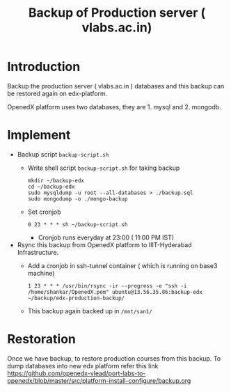 #+Title: Backup of Production server ( vlabs.ac.in) 
* Introduction
  Backup the production server ( vlabs.ac.in ) databases and this
  backup can be restored again on edx-platform.

  OpenedX platform uses two databases, they are 1. mysql
  and 2. mongodb.
* Implement
  - Backup script =backup-script.sh=
    - Write shell script =backup-script.sh= for taking backup
      #+BEGIN_EXAMPLE
      mkdir ~/backup-edx
      cd ~/backup-edx
      sudo mysqldump -u root --all-databases > ./backup.sql
      sudo mongodump -o ./mongo-backup
      #+END_EXAMPLE
    - Set cronjob
      #+BEGIN_EXAMPLE
      0 23 * * * sh ~/backup-script.sh
      #+END_EXAMPLE
      
      - Cronjob runs everyday at 23:00 ( 11:00 PM IST)
 
  - Rsync this backup from OpenedX platform to IIIT-Hyderabad
    Infrastructure. 
    + Add a cronjob in ssh-tunnel container ( which is running on
      base3 machine)
    #+BEGIN_EXAMPLE
    1 23 * * * /usr/bin/rsync -ir --progress -e "ssh -i /home/shankar/OpenedX.pem" ubuntu@13.56.35.86:backup-edx ~/backup/edx-production-backup/
    #+END_EXAMPLE
    + This backup again backed up in =/mnt/san1/=
* Restoration
  Once we have backup, to restore production courses from this
  backup. To dump databases into new edx platform refer this link
  https://github.com/openedx-vlead/port-labs-to-openedx/blob/master/src/platform-install-configure/backup.org

